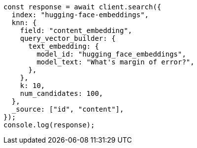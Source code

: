 // This file is autogenerated, DO NOT EDIT
// Use `node scripts/generate-docs-examples.js` to generate the docs examples

[source, js]
----
const response = await client.search({
  index: "hugging-face-embeddings",
  knn: {
    field: "content_embedding",
    query_vector_builder: {
      text_embedding: {
        model_id: "hugging_face_embeddings",
        model_text: "What's margin of error?",
      },
    },
    k: 10,
    num_candidates: 100,
  },
  _source: ["id", "content"],
});
console.log(response);
----
